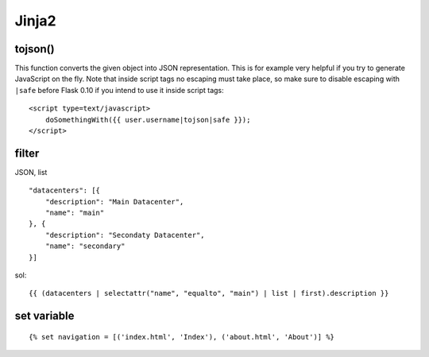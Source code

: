 ================
    Jinja2
================


tojson() 
--------
This function converts the given object into JSON representation.
This is for example very helpful if you try to generate JavaScript on the fly.
Note that inside script tags no escaping must take place, 
so make sure to disable escaping with ``|safe`` before Flask 0.10 if you intend to use it inside script tags:
::

    <script type=text/javascript>
        doSomethingWith({{ user.username|tojson|safe }});
    </script>


filter
-------
JSON, list
::

    "datacenters": [{
        "description": "Main Datacenter", 
        "name": "main"
    }, {
        "description": "Secondaty Datacenter", 
        "name": "secondary"
    }]


sol::

    {{ (datacenters | selectattr("name", "equalto", "main") | list | first).description }}


set variable
----------------
::

    {% set navigation = [('index.html', 'Index'), ('about.html', 'About')] %}
